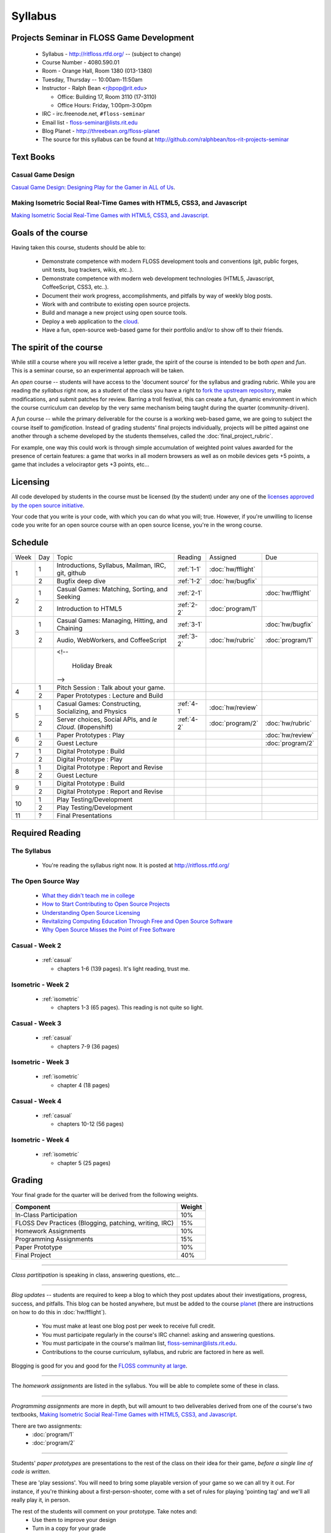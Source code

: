 Syllabus
========

Projects Seminar in FLOSS Game Development
------------------------------------------

 - Syllabus - http://ritfloss.rtfd.org/ -- (subject to change)
 - Course Number - 4080.590.01
 - Room - Orange Hall, Room 1380 (013-1380)
 - Tuesday, Thursday -- 10:00am-11:50am
 - Instructor - Ralph Bean <rjbpop@rit.edu>

   - Office:  Building 17, Room 3110 (17-3110)
   - Office Hours:  Friday, 1:00pm-3:00pm

 - IRC - irc.freenode.net, ``#floss-seminar``
 - Email list - `floss-seminar@lists.rit.edu
   <https://lists.rit.edu/mailman/listinfo.cgi/floss-seminar>`_
 - Blog Planet - http://threebean.org/floss-planet
 - The source for this syllabus can be found at
   http://github.com/ralphbean/tos-rit-projects-seminar

Text Books
----------

.. _casual:

Casual Game Design
~~~~~~~~~~~~~~~~~~
`Casual Game Design:  Designing Play for the Gamer in ALL of Us
<http://www.amazon.com/Casual-Game-Design-Designing-Gamer/dp/0123749530>`_.

.. _isometric:

Making Isometric Social Real-Time Games with HTML5, CSS3, and Javascript
~~~~~~~~~~~~~~~~~~~~~~~~~~~~~~~~~~~~~~~~~~~~~~~~~~~~~~~~~~~~~~~~~~~~~~~~

`Making Isometric Social Real-Time Games with HTML5, CSS3, and Javascript.
<http://www.amazon.com/Making-Isometric-Social-Real-Time-Javascript/dp/1449304753>`_

Goals of the course
---------------------


Having taken this course, students should be able to:

 - Demonstrate competence with modern FLOSS development tools and conventions
   (git, public forges, unit tests, bug trackers, wikis, etc..).
 - Demonstrate competence with modern web development technologies (HTML5,
   Javascript, CoffeeScript, CSS3, etc..).
 - Document their work progress, accomplishments, and pitfalls by way of weekly
   blog posts.
 - Work with and contribute to existing open source projects.
 - Build and manage a new project using open source tools.
 - Deploy a web application to the `cloud <http://rhcloud.com>`_.
 - Have a fun, open-source web-based game for their portfolio and/or to show
   off to their friends.

The spirit of the course
------------------------

While still a course where you will receive a letter grade, the spirit of the
course is intended to be both `open` and `fun`.  This is a seminar course,
so an experimental approach will be taken.

An `open` course -- students will have access to the 'document source' for the
syllabus and grading rubric.  While you are reading `the syllabus` right now,
as a student of the class you have a right to `fork the upstream repository
<http://github.com/ralphbean/tos-rit-projects-seminar>`_, make modifications,
and submit patches for review.  Barring a troll festival, this can create a fun,
dynamic environment in which the course curriculum can develop by the very same
mechanism being taught during the quarter (community-driven).

A `fun` course -- while the primary deliverable for the course is a working
web-based game, we are going to subject the course itself to `gamification`.
Instead of grading students' final projects individually, projects will be
pitted against one another through a scheme developed by the students
themselves, called the :doc:`final_project_rubric`.

For example, one way this could work is through simple accumulation of weighted
point values awarded for the presence of certain features: a game that works in
all modern browsers as well as on mobile devices gets +5 points, a game that
includes a velociraptor gets +3 points, etc...

Licensing
---------

All code developed by students in the course must be licensed (by the student)
under any one of the `licenses approved by the open source initiative
<http://www.opensource.org/licenses/category>`_.

Your code that you write is your code, with which you can do what you will;
true.  However, if you're unwilling to license code you write for an open source
course with an open source license, you're in the wrong course.

Schedule
--------

+----+---+----------------------------+----------+-------------------+-------------------+
|Week|Day|Topic                       |Reading   | Assigned          | Due               |
+----+---+----------------------------+----------+-------------------+-------------------+
|1   |1  | Introductions, Syllabus,   |:ref:`1-1`|:doc:`hw/fflight`  |                   |
|    |   | Mailman, IRC, git, github  |          |                   |                   |
+    +---+----------------------------+----------+-------------------+-------------------+
|    |2  | Bugfix deep dive           |:ref:`1-2`|:doc:`hw/bugfix`   |                   |
+----+---+----------------------------+----------+-------------------+-------------------+
|2   |1  | Casual Games: Matching,    |:ref:`2-1`|                   |:doc:`hw/fflight`  |
|    |   | Sorting, and Seeking       |          |                   |                   |
+    +---+----------------------------+----------+-------------------+-------------------+
|    |2  | Introduction to HTML5      |:ref:`2-2`|:doc:`program/1`   |                   |
+----+---+----------------------------+----------+-------------------+-------------------+
|3   |1  | Casual Games: Managing,    |:ref:`3-1`|                   |:doc:`hw/bugfix`   |
|    |   | Hitting, and Chaining      |          |                   |                   |
+    +---+----------------------------+----------+-------------------+-------------------+
|    |2  | Audio, WebWorkers, and     |:ref:`3-2`|:doc:`hw/rubric`   |:doc:`program/1`   |
|    |   | CoffeeScript               |          |                   |                   |
+----+---+----------------------------+----------+-------------------+-------------------+
|    |   | <!--                       |          |                   |                   |
|    |   |                            |          |                   |                   |
|    |   |     Holiday Break          |          |                   |                   |
|    |   | -->                        |          |                   |                   |
+----+---+----------------------------+----------+-------------------+-------------------+
|4   |1  | Pitch Session : Talk about |          |                   |                   |
|    |   | your game.                 |          |                   |                   |
+    +---+----------------------------+----------+-------------------+-------------------+
|    |2  | Paper Prototypes : Lecture |          |                   |                   |
|    |   | and Build                  |          |                   |                   |
+----+---+----------------------------+----------+-------------------+-------------------+
|5   |1  | Casual Games: Constructing,|:ref:`4-1`|:doc:`hw/review`   |                   |
|    |   | Socializing, and Physics   |          |                   |                   |
+    +---+----------------------------+----------+-------------------+-------------------+
|    |2  | Server choices, Social     |:ref:`4-2`|:doc:`program/2`   | :doc:`hw/rubric`  |
|    |   | APIs, and `le Cloud`.      |          |                   |                   |
|    |   | (#openshift)               |          |                   |                   |
+----+---+----------------------------+----------+-------------------+-------------------+
|6   |1  | Paper Prototypes : Play    |          |                   |:doc:`hw/review`   |
+    +---+----------------------------+----------+-------------------+-------------------+
|    |2  | Guest Lecture              |          |                   |:doc:`program/2`   |
+----+---+----------------------------+----------+-------------------+-------------------+
|7   |1  | Digital Prototype : Build  |          |                   |                   |
+    +---+----------------------------+----------+-------------------+-------------------+
|    |2  | Digital Prototype : Play   |          |                   |                   |
+----+---+----------------------------+----------+-------------------+-------------------+
|8   |1  | Digital Prototype : Report |          |                   |                   |
|    |   | and Revise                 |          |                   |                   |
+    +---+----------------------------+----------+-------------------+-------------------+
|    |2  | Guest Lecture              |          |                   |                   |
+----+---+----------------------------+----------+-------------------+-------------------+
|9   |1  | Digital Prototype : Build  |          |                   |                   |
+    +---+----------------------------+----------+-------------------+-------------------+
|    |2  | Digital Prototype : Report |          |                   |                   |
|    |   | and Revise                 |          |                   |                   |
+----+---+----------------------------+----------+-------------------+-------------------+
|10  |1  | Play Testing/Development   |          |                   |                   |
+    +---+----------------------------+----------+-------------------+-------------------+
|    |2  | Play Testing/Development   |          |                   |                   |
+----+---+----------------------------+----------+-------------------+-------------------+
|11  |?  | Final Presentations        |          |                   |                   |
+----+---+----------------------------+----------+-------------------+-------------------+

Required Reading
----------------


.. _1-1:

The Syllabus
~~~~~~~~~~~~

 - You're reading the syllabus right now.  It is posted at
   http://ritfloss.rtfd.org/

.. _1-2:

The Open Source Way
~~~~~~~~~~~~~~~~~~~

 - `What they didn't teach me in college
   <http://ericholscher.com/blog/2009/nov/10/what-they-didnt-teach-me-college/>`_
 - `How to Start Contributing to Open Source Projects
   <http://maymay.net/blog/2009/02/11/how-to-start-contributing-to-open-source-projects/>`_
 - `Understanding Open Source Licensing
   <http://openacs.org/about/licensing/open-source-licensing>`_
 - `Revitalizing Computing Education Through Free and Open Source Software
   <http://www.cs.trincoll.edu/~ram/pubs/CACM09-Morelli.pdf>`_
 - `Why Open Source Misses the Point of Free Software
   <http://www.gnu.org/philosophy/open-source-misses-the-point.html>`_

.. _2-1:

Casual -  Week 2
~~~~~~~~~~~~~~~~

 - :ref:`casual`

   - chapters 1-6 (139 pages).  It's light reading, trust me.

.. _2-2:

Isometric - Week 2
~~~~~~~~~~~~~~~~~~

 - :ref:`isometric`

   - chapters 1-3 (65 pages).  This reading is not quite so
     light.

.. _3-1:

Casual -  Week 3
~~~~~~~~~~~~~~~~

 - :ref:`casual`

   - chapters 7-9 (36 pages)

.. _3-2:

Isometric - Week 3
~~~~~~~~~~~~~~~~~~

 - :ref:`isometric`

   - chapter 4 (18 pages)

.. _4-1:

Casual -  Week 4
~~~~~~~~~~~~~~~~

 - :ref:`casual`

   - chapters 10-12 (56 pages)

.. _4-2:

Isometric - Week 4
~~~~~~~~~~~~~~~~~~

 - :ref:`isometric`

   - chapter 5 (25 pages)


Grading
-------

Your final grade for the quarter will be derived from the following weights.

+--------------------------------------------------------+--------------+
| Component                                              | Weight       |
+========================================================+==============+
|In-Class Participation                                  | 10%          |
+--------------------------------------------------------+--------------+
|FLOSS Dev Practices (Blogging, patching, writing, IRC)  | 15%          |
+--------------------------------------------------------+--------------+
|Homework Assignments                                    | 10%          |
+--------------------------------------------------------+--------------+
|Programming Assignments                                 | 15%          |
+--------------------------------------------------------+--------------+
|Paper Prototype                                         | 10%          |
+--------------------------------------------------------+--------------+
|Final Project                                           | 40%          |
+--------------------------------------------------------+--------------+

----

*Class partitipation* is speaking in class, answering questions, etc...

----

*Blog updates* -- students are required to keep a blog to which they post updates
about their investigations, progress, success, and pitfalls.  This blog can be
hosted anywhere, but must be added to the course `planet
<http://threebean.org/floss-planet/>`_ (there are instructions on how to do this
in :doc:`hw/fflight`).

 - You must make at least one blog post per week to receive full credit.
 - You must participate regularly in the course's IRC channel: asking and
   answering questions.
 - You must participate in the course's mailman list,
   `floss-seminar@lists.rit.edu
   <https://lists.rit.edu/mailman/listinfo.cgi/floss-seminar>`_.
 - Contributions to the course curriculum, syllabus, and rubric are factored in
   here as well.

Blogging is good for you and good for the `FLOSS community at large
<http://xkcd.com/979/>`_.

----

The *homework assignments* are listed in the syllabus.  You will be able to
complete some of these in class.

----

*Programming assignments* are more in depth, but will amount to two deliverables
derived from one of the course's two textbooks, `Making Isometric Social
Real-Time Games with HTML5, CSS3, and Javascript
<http://www.amazon.com/Making-Isometric-Real-Time-JavaScript-ebook/dp/B005KOJ4DK/ref=dp_kinw_strp_1?ie=UTF8&m=AG56TWVU5XWC2>`_.

There are two assignments:
 - :doc:`program/1`
 - :doc:`program/2`

----

Students' *paper prototypes* are presentations to the rest of the class on their
idea for their game, *before a single line of code is written*.

These are 'play sessions'.  You will need to bring some playable version of your
game so we can all try it out.  For instance, if you're thinking about a
first-person-shooter, come with a set of rules for playing 'pointing tag' and
we'll all really play it, in person.

The rest of the students will comment on your prototype.  Take notes and:
 - Use them to improve your design
 - Turn in a copy for your grade

----

Your *final project* will be the culmination of the quarter's work and will be
graded according to the :doc:`final_project_rubric`.

----

Additionally, graduate students are expected to complete some extra work as described in :doc:`hw/gradproj`.

Lightning Talks - Extra Credit
------------------------------

Every Tuesday for the first portion of class, any student has the opportunity
to give a `lightning talk <http://en.wikipedia.org/wiki/Lightning_Talk>`_ on a
topic of their chosing.  Your lightning talk must be less than 5 minutes in
length and must be at least remotely related to the course material.

You will receive +1 extra credit points towards your final grade for every
lightning talk you give.  Only the first three lightning talks offered will be
allowed during a given class.  Talks will be chosen from among those offered by
students on a FIFO basis.
